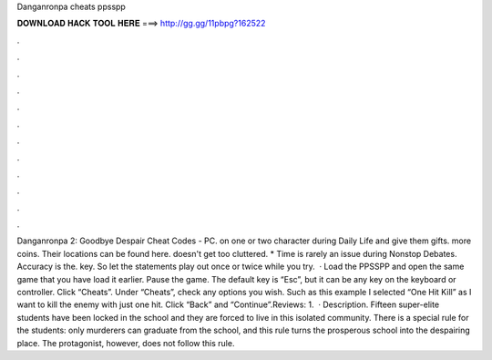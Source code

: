 Danganronpa cheats ppsspp

𝐃𝐎𝐖𝐍𝐋𝐎𝐀𝐃 𝐇𝐀𝐂𝐊 𝐓𝐎𝐎𝐋 𝐇𝐄𝐑𝐄 ===> http://gg.gg/11pbpg?162522

.

.

.

.

.

.

.

.

.

.

.

.

Danganronpa 2: Goodbye Despair Cheat Codes - PC. on one or two character during Daily Life and give them gifts. more coins. Their locations can be found here. doesn't get too cluttered. * Time is rarely an issue during Nonstop Debates. Accuracy is the. key. So let the statements play out once or twice while you try.  · Load the PPSSPP and open the same game that you have load it earlier. Pause the game. The default key is “Esc”, but it can be any key on the keyboard or controller. Click “Cheats”. Under “Cheats”, check any options you wish. Such as this example I selected “One Hit Kill” as I want to kill the enemy with just one hit. Click “Back” and “Continue”.Reviews: 1.  · Description. Fifteen super-elite students have been locked in the school and they are forced to live in this isolated community. There is a special rule for the students: only murderers can graduate from the school, and this rule turns the prosperous school into the despairing place. The protagonist, however, does not follow this rule.